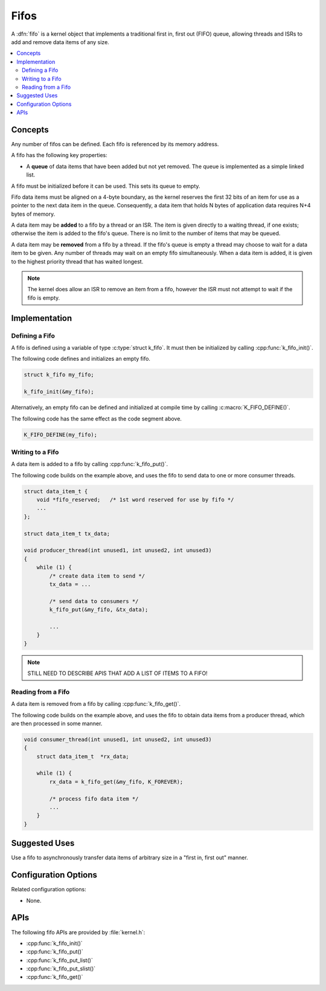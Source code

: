 .. _fifos_v2:

Fifos
#####

A :dfn:`fifo` is a kernel object that implements a traditional
first in, first out (FIFO) queue, allowing threads and ISRs
to add and remove data items of any size.

.. contents::
    :local:
    :depth: 2

Concepts
********

Any number of fifos can be defined. Each fifo is referenced
by its memory address.

A fifo has the following key properties:

* A **queue** of data items that have been added but not yet removed.
  The queue is implemented as a simple linked list.

A fifo must be initialized before it can be used. This sets its queue to empty.

Fifo data items must be aligned on a 4-byte boundary, as the kernel reserves
the first 32 bits of an item for use as a pointer to the next data item in
the queue. Consequently, a data item that holds N bytes of application data
requires N+4 bytes of memory.

A data item may be **added** to a fifo by a thread or an ISR.
The item is given directly to a waiting thread, if one exists;
otherwise the item is added to the fifo's queue.
There is no limit to the number of items that may be queued.

A data item may be **removed** from a fifo by a thread. If the fifo's queue
is empty a thread may choose to wait for a data item to be given.
Any number of threads may wait on an empty fifo simultaneously.
When a data item is added, it is given to the highest priority thread
that has waited longest.

.. note::
    The kernel does allow an ISR to remove an item from a fifo, however
    the ISR must not attempt to wait if the fifo is empty.

Implementation
**************

Defining a Fifo
===============

A fifo is defined using a variable of type :c:type:`struct k_fifo`.
It must then be initialized by calling :cpp:func:`k_fifo_init()`.

The following code defines and initializes an empty fifo.

.. code-block:: c

    struct k_fifo my_fifo;

    k_fifo_init(&my_fifo);

Alternatively, an empty fifo can be defined and initialized at compile time
by calling :c:macro:`K_FIFO_DEFINE()`.

The following code has the same effect as the code segment above.

.. code-block:: c

    K_FIFO_DEFINE(my_fifo);

Writing to a Fifo
=================

A data item is added to a fifo by calling :cpp:func:`k_fifo_put()`.

The following code builds on the example above, and uses the fifo
to send data to one or more consumer threads.

.. code-block:: c

    struct data_item_t {
        void *fifo_reserved;   /* 1st word reserved for use by fifo */
        ...
    };

    struct data_item_t tx_data;

    void producer_thread(int unused1, int unused2, int unused3)
    {
        while (1) {
            /* create data item to send */
            tx_data = ...

            /* send data to consumers */
            k_fifo_put(&my_fifo, &tx_data);

            ...
        }
    }

.. note::
    STILL NEED TO DESCRIBE APIS THAT ADD A LIST OF ITEMS TO A FIFO!

Reading from a Fifo
===================

A data item is removed from a fifo by calling :cpp:func:`k_fifo_get()`.

The following code builds on the example above, and uses the fifo
to obtain data items from a producer thread,
which are then processed in some manner.

.. code-block:: c

    void consumer_thread(int unused1, int unused2, int unused3)
    {
        struct data_item_t  *rx_data;

        while (1) {
            rx_data = k_fifo_get(&my_fifo, K_FOREVER);

            /* process fifo data item */
            ...
        }
    }

Suggested Uses
**************

Use a fifo to asynchronously transfer data items of arbitrary size
in a "first in, first out" manner.

Configuration Options
*********************

Related configuration options:

* None.

APIs
****

The following fifo APIs are provided by :file:`kernel.h`:

* :cpp:func:`k_fifo_init()`
* :cpp:func:`k_fifo_put()`
* :cpp:func:`k_fifo_put_list()`
* :cpp:func:`k_fifo_put_slist()`
* :cpp:func:`k_fifo_get()`
